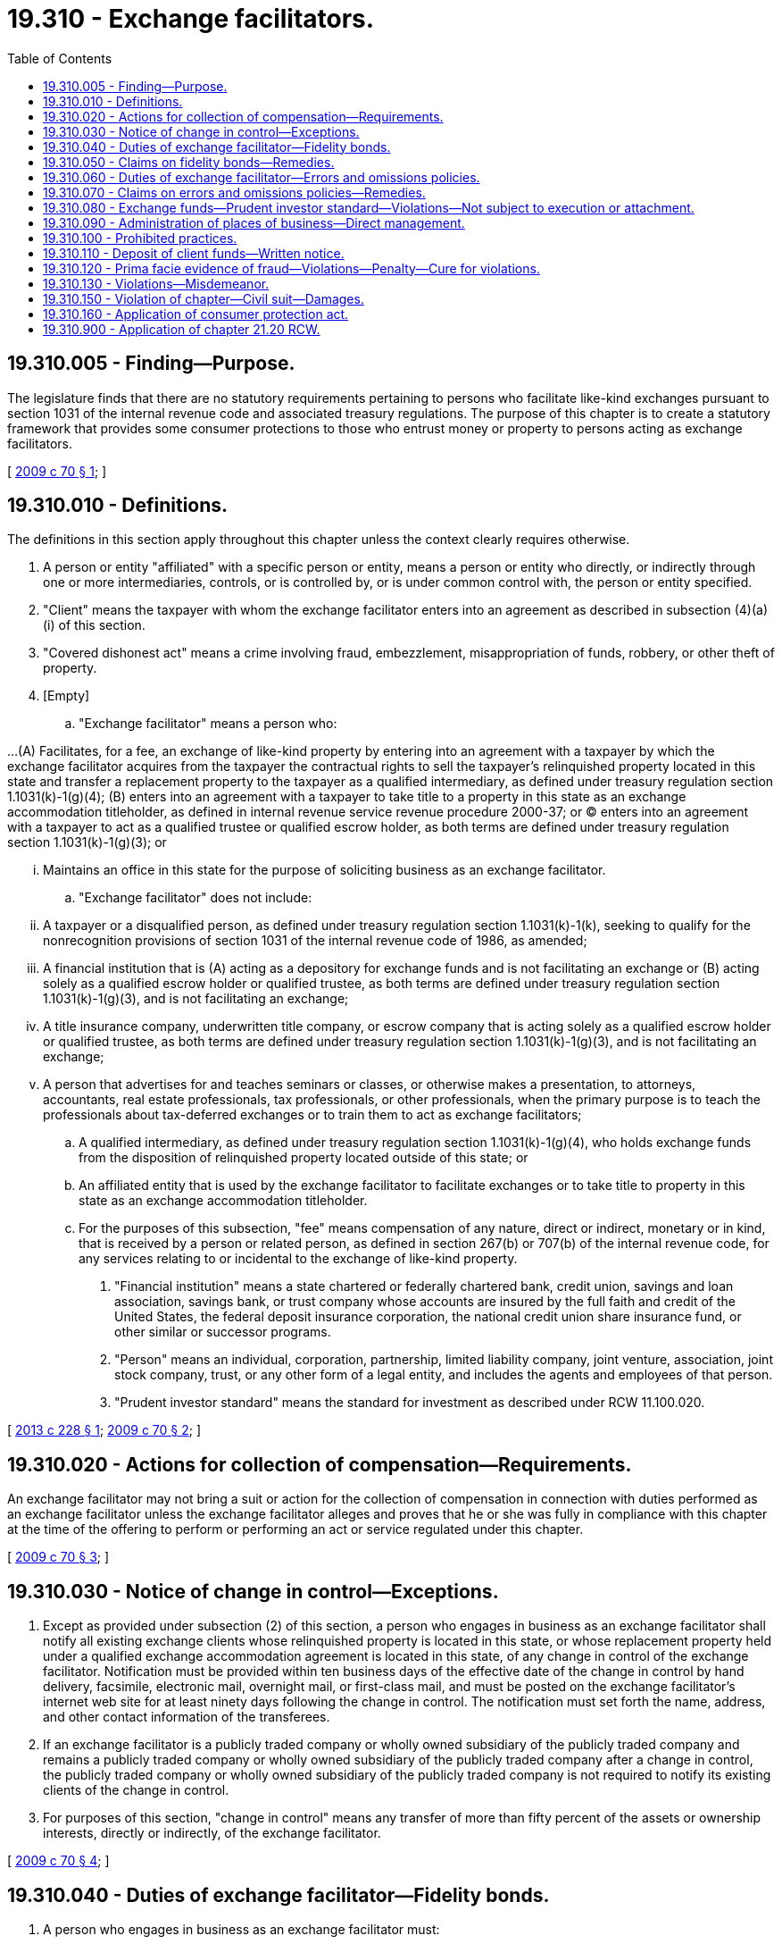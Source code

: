 = 19.310 - Exchange facilitators.
:toc:

== 19.310.005 - Finding—Purpose.
The legislature finds that there are no statutory requirements pertaining to persons who facilitate like-kind exchanges pursuant to section 1031 of the internal revenue code and associated treasury regulations. The purpose of this chapter is to create a statutory framework that provides some consumer protections to those who entrust money or property to persons acting as exchange facilitators.

[ http://lawfilesext.leg.wa.gov/biennium/2009-10/Pdf/Bills/Session%20Laws/House/1078-S2.SL.pdf?cite=2009%20c%2070%20§%201[2009 c 70 § 1]; ]

== 19.310.010 - Definitions.
The definitions in this section apply throughout this chapter unless the context clearly requires otherwise.

. A person or entity "affiliated" with a specific person or entity, means a person or entity who directly, or indirectly through one or more intermediaries, controls, or is controlled by, or is under common control with, the person or entity specified.

. "Client" means the taxpayer with whom the exchange facilitator enters into an agreement as described in subsection (4)(a)(i) of this section.

. "Covered dishonest act" means a crime involving fraud, embezzlement, misappropriation of funds, robbery, or other theft of property.

. [Empty]
.. "Exchange facilitator" means a person who:

...(A) Facilitates, for a fee, an exchange of like-kind property by entering into an agreement with a taxpayer by which the exchange facilitator acquires from the taxpayer the contractual rights to sell the taxpayer's relinquished property located in this state and transfer a replacement property to the taxpayer as a qualified intermediary, as defined under treasury regulation section 1.1031(k)-1(g)(4); (B) enters into an agreement with a taxpayer to take title to a property in this state as an exchange accommodation titleholder, as defined in internal revenue service revenue procedure 2000-37; or (C) enters into an agreement with a taxpayer to act as a qualified trustee or qualified escrow holder, as both terms are defined under treasury regulation section 1.1031(k)-1(g)(3); or

... Maintains an office in this state for the purpose of soliciting business as an exchange facilitator.

.. "Exchange facilitator" does not include:

... A taxpayer or a disqualified person, as defined under treasury regulation section 1.1031(k)-1(k), seeking to qualify for the nonrecognition provisions of section 1031 of the internal revenue code of 1986, as amended;

... A financial institution that is (A) acting as a depository for exchange funds and is not facilitating an exchange or (B) acting solely as a qualified escrow holder or qualified trustee, as both terms are defined under treasury regulation section 1.1031(k)-1(g)(3), and is not facilitating an exchange;

... A title insurance company, underwritten title company, or escrow company that is acting solely as a qualified escrow holder or qualified trustee, as both terms are defined under treasury regulation section 1.1031(k)-1(g)(3), and is not facilitating an exchange;

... A person that advertises for and teaches seminars or classes, or otherwise makes a presentation, to attorneys, accountants, real estate professionals, tax professionals, or other professionals, when the primary purpose is to teach the professionals about tax-deferred exchanges or to train them to act as exchange facilitators;

.. A qualified intermediary, as defined under treasury regulation section 1.1031(k)-1(g)(4), who holds exchange funds from the disposition of relinquished property located outside of this state; or

.. An affiliated entity that is used by the exchange facilitator to facilitate exchanges or to take title to property in this state as an exchange accommodation titleholder.

.. For the purposes of this subsection, "fee" means compensation of any nature, direct or indirect, monetary or in kind, that is received by a person or related person, as defined in section 267(b) or 707(b) of the internal revenue code, for any services relating to or incidental to the exchange of like-kind property.

. "Financial institution" means a state chartered or federally chartered bank, credit union, savings and loan association, savings bank, or trust company whose accounts are insured by the full faith and credit of the United States, the federal deposit insurance corporation, the national credit union share insurance fund, or other similar or successor programs.

. "Person" means an individual, corporation, partnership, limited liability company, joint venture, association, joint stock company, trust, or any other form of a legal entity, and includes the agents and employees of that person.

. "Prudent investor standard" means the standard for investment as described under RCW 11.100.020.

[ http://lawfilesext.leg.wa.gov/biennium/2013-14/Pdf/Bills/Session%20Laws/Senate/5082-S.SL.pdf?cite=2013%20c%20228%20§%201[2013 c 228 § 1]; http://lawfilesext.leg.wa.gov/biennium/2009-10/Pdf/Bills/Session%20Laws/House/1078-S2.SL.pdf?cite=2009%20c%2070%20§%202[2009 c 70 § 2]; ]

== 19.310.020 - Actions for collection of compensation—Requirements.
An exchange facilitator may not bring a suit or action for the collection of compensation in connection with duties performed as an exchange facilitator unless the exchange facilitator alleges and proves that he or she was fully in compliance with this chapter at the time of the offering to perform or performing an act or service regulated under this chapter.

[ http://lawfilesext.leg.wa.gov/biennium/2009-10/Pdf/Bills/Session%20Laws/House/1078-S2.SL.pdf?cite=2009%20c%2070%20§%203[2009 c 70 § 3]; ]

== 19.310.030 - Notice of change in control—Exceptions.
. Except as provided under subsection (2) of this section, a person who engages in business as an exchange facilitator shall notify all existing exchange clients whose relinquished property is located in this state, or whose replacement property held under a qualified exchange accommodation agreement is located in this state, of any change in control of the exchange facilitator. Notification must be provided within ten business days of the effective date of the change in control by hand delivery, facsimile, electronic mail, overnight mail, or first-class mail, and must be posted on the exchange facilitator's internet web site for at least ninety days following the change in control. The notification must set forth the name, address, and other contact information of the transferees.

. If an exchange facilitator is a publicly traded company or wholly owned subsidiary of the publicly traded company and remains a publicly traded company or wholly owned subsidiary of the publicly traded company after a change in control, the publicly traded company or wholly owned subsidiary of the publicly traded company is not required to notify its existing clients of the change in control.

. For purposes of this section, "change in control" means any transfer of more than fifty percent of the assets or ownership interests, directly or indirectly, of the exchange facilitator.

[ http://lawfilesext.leg.wa.gov/biennium/2009-10/Pdf/Bills/Session%20Laws/House/1078-S2.SL.pdf?cite=2009%20c%2070%20§%204[2009 c 70 § 4]; ]

== 19.310.040 - Duties of exchange facilitator—Fidelity bonds.
. A person who engages in business as an exchange facilitator must:

.. [Empty]
... Maintain a fidelity bond or bonds in an amount of not less than one million dollars executed by an insurer authorized to do business in this state for the benefit of a client of the exchange facilitator that suffers a direct financial loss as a result of the exchange facilitator's covered dishonest act. Such fidelity bond must cover the acts of employees of an exchange facilitator and owners of a nonpublicly traded exchange facilitator; or

... Deposit all exchange funds in a qualified escrow account or qualified trust, as both terms are defined under treasury regulation section 1.1031(k)-1(g)(3), with a financial institution. If an exchange facilitator deposits exchange funds in a qualified escrow account or qualified trust:

(A) A withdrawal of exchange funds requires the exchange facilitator and the client to independently authenticate a record, as defined under RCW 62A.9A-102, of the transaction; and

(B) The client of the exchange facilitator must receive independently from the depository financial institution, by any commercially reasonable means, a current statement for verification of the deposited exchange funds; and

.. Disclose on the company web site and contractual agreement the following statement in large, bold, or otherwise conspicuous typeface calculated to draw the eye: "Washington state law, RCW 19.310.040, requires an exchange facilitator to either maintain a fidelity bond in an amount of not less than one million dollars that protects clients against losses caused by criminal acts of the exchange facilitator, or to hold all client funds in a qualified escrow account or qualified trust that requires your consent for withdrawals. All exchange funds must be deposited in a separately identified account using your taxpayer identification number. You must receive written notification of how your exchange funds have been deposited. Your exchange facilitator is required to provide you with written directions of how to independently verify the deposit of the exchange funds. Exchange facilitation services are not regulated by any agency of the state of Washington or of the United States government. It is your responsibility to determine that your exchange funds will be held in a safe manner." If recommending other products or services, the exchange facilitator must disclose to the client that the exchange facilitator may receive a financial benefit, such as a commission or referral fee, as a result of such recommendation. The exchange facilitator must not recommend or suggest to a client the use of services of another organization or business entity in which the exchange facilitator has a direct or indirect interest without full disclosure of such interest at the time of recommendation or suggestion.

. An exchange facilitator must provide evidence to each client that the requirements of this section are satisfied before entering into an exchange agreement.

. Upon request of a current or prospective client, or the attorney general under chapter 19.86 RCW, the exchange facilitator must offer evidence proving that the requirements of this section are satisfied at the time of the request.

[ http://lawfilesext.leg.wa.gov/biennium/2013-14/Pdf/Bills/Session%20Laws/Senate/5082-S.SL.pdf?cite=2013%20c%20228%20§%202[2013 c 228 § 2]; http://lawfilesext.leg.wa.gov/biennium/2011-12/Pdf/Bills/Session%20Laws/Senate/6295-S.SL.pdf?cite=2012%20c%2034%20§%202[2012 c 34 § 2]; http://lawfilesext.leg.wa.gov/biennium/2009-10/Pdf/Bills/Session%20Laws/House/1078-S2.SL.pdf?cite=2009%20c%2070%20§%205[2009 c 70 § 5]; ]

== 19.310.050 - Claims on fidelity bonds—Remedies.
. A person who claims to have sustained damages by reason of the fraudulent act or covered dishonest act of an exchange facilitator or an exchange facilitator's employee may file a claim on the fidelity bond.

. The remedies provided under this section are cumulative and nonexclusive and do not affect any other remedy available at law.

[ http://lawfilesext.leg.wa.gov/biennium/2013-14/Pdf/Bills/Session%20Laws/Senate/5082-S.SL.pdf?cite=2013%20c%20228%20§%203[2013 c 228 § 3]; http://lawfilesext.leg.wa.gov/biennium/2009-10/Pdf/Bills/Session%20Laws/House/1078-S2.SL.pdf?cite=2009%20c%2070%20§%206[2009 c 70 § 6]; ]

== 19.310.060 - Duties of exchange facilitator—Errors and omissions policies.
. A person who engages in business as an exchange facilitator shall:

.. Maintain a policy of errors and omissions insurance in an amount of not less than two hundred fifty thousand dollars executed by an insurer authorized to do business in this state; or

.. Deposit an amount of cash or securities or irrevocable letters of credit in an amount of not less than two hundred fifty thousand dollars into an interest-bearing deposit account or a money market account with the financial institution of the exchange facilitator's choice. Interest on that amount accrues to the exchange facilitator.

. A person who engages in business as an exchange facilitator may maintain insurance or deposit an amount of cash or securities or irrevocable letters of credit in excess of the minimum required amounts under this section.

. The requirements under subsection (1)(a) of this section are satisfied if the person engaging in business as an exchange facilitator is listed as a named insured on one or more errors and omissions policies that have an aggregate total of at least two hundred fifty thousand dollars.

. An exchange facilitator must provide evidence to each client that the requirements of this section are satisfied before entering into an exchange agreement.

. Upon request of a current or prospective client, or the attorney general under chapter 19.86 RCW, the exchange facilitator must offer evidence proving that the requirements of this section are satisfied at the time of the request.

[ http://lawfilesext.leg.wa.gov/biennium/2009-10/Pdf/Bills/Session%20Laws/House/1078-S2.SL.pdf?cite=2009%20c%2070%20§%207[2009 c 70 § 7]; ]

== 19.310.070 - Claims on errors and omissions policies—Remedies.
. A person who claims to have sustained damages by reason of an unintentional error or omission of an exchange facilitator or an exchange facilitator's employee may file a claim on the errors and omissions insurance policy or approved alternative described in RCW 19.310.060 to recover the damages.

. The remedies provided under this section are cumulative and nonexclusive and do not affect any other remedy available at law.

[ http://lawfilesext.leg.wa.gov/biennium/2009-10/Pdf/Bills/Session%20Laws/House/1078-S2.SL.pdf?cite=2009%20c%2070%20§%208[2009 c 70 § 8]; ]

== 19.310.080 - Exchange funds—Prudent investor standard—Violations—Not subject to execution or attachment.
. A person who engages in business as an exchange facilitator shall act as a custodian for all exchange funds, including money, property, other consideration, or instruments received by the exchange facilitator from, or on behalf of, the client, except funds received as the exchange facilitator's compensation. The exchange facilitator shall hold the exchange funds in a manner that provides liquidity and preserves both principal and any earned interest, and if invested, shall invest those exchange funds in investments that meet a prudent investor standard and satisfy investment goals of liquidity and preservation of principal and any earned interest. For purposes of this section, a violation of the prudent investor standard includes, but is not limited to, a transaction in which:

.. Exchange funds are knowingly commingled by the exchange facilitator with the operating accounts of the exchange facilitator, except that the exchange facilitator's fee may be deposited as part of the exchange transaction into the same account as that containing exchange funds, in which event the exchange facilitator must promptly withdraw the fee;

.. Exchange funds are loaned or otherwise transferred to any person or entity, other than a financial institution, that is affiliated with or related to the exchange facilitator, except that this subsection (1)(b) does not apply to the transfer of funds from an exchange facilitator to an exchange accommodation titleholder in accordance with an exchange contract;

.. Exchange funds are invested in a manner that does not provide sufficient liquidity to meet the exchange facilitator's contractual obligations to its clients, unless insufficient liquidity occurs as the result of: (i) Events beyond the prediction or control of the exchange facilitator including, but not limited to, failure of a financial institution; or (ii) an investment specifically requested by the client; or

.. Exchange funds are invested in a manner that does not preserve the principal of the exchange funds, unless loss of principal occurs as the result of: (i) Events beyond the prediction or control of the exchange facilitator; or (ii) an investment specifically requested by the client.

. Exchange funds are not subject to execution or attachment on any claim against the exchange facilitator.

[ http://lawfilesext.leg.wa.gov/biennium/2013-14/Pdf/Bills/Session%20Laws/Senate/5082-S.SL.pdf?cite=2013%20c%20228%20§%204[2013 c 228 § 4]; http://lawfilesext.leg.wa.gov/biennium/2009-10/Pdf/Bills/Session%20Laws/House/1078-S2.SL.pdf?cite=2009%20c%2070%20§%209[2009 c 70 § 9]; ]

== 19.310.090 - Administration of places of business—Direct management.
A person who engages in business as an exchange facilitator must administer each of his, her, or its places of business under the direct management of an officer or an employee who is either:

. An attorney or certified public accountant admitted to practice in any state or territory of the United States; or

. A person who has passed a test specific to the subject matter of exchange facilitation.

[ http://lawfilesext.leg.wa.gov/biennium/2009-10/Pdf/Bills/Session%20Laws/House/1078-S2.SL.pdf?cite=2009%20c%2070%20§%2010[2009 c 70 § 10]; ]

== 19.310.100 - Prohibited practices.
A person who engages in business as an exchange facilitator shall not, with respect to a like-kind exchange transaction:

. Make a false, deceptive, or misleading material representation, directly or indirectly, concerning a like-kind transaction;

. Make a false, deceptive, or misleading material representation, directly or indirectly, in advertising or by any other means, concerning a like-kind transaction;

. Engage in any unfair or deceptive practice toward any person;

. Obtain property by fraud or misrepresentation;

. Fail to account for any moneys or property belonging to others that may be in the possession or under the control of the exchange facilitator;

. Commingle funds held for a client in any account that holds the exchange facilitator's own funds, except as provided in RCW 19.310.080(1)(a);

. Loan or otherwise transfer exchange funds to any person or entity, other than a financial institution, that is affiliated with or related to the exchange facilitator, except for the transfer of funds from an exchange facilitator to an exchange accommodation title holder in accordance with an exchange contract;

. Keep, or cause to be kept, any money in any bank, credit union, or other financial institution under a name designating the money as belonging to the client of any exchange facilitator, unless that money belongs to that client and was entrusted to the exchange facilitator by that client;

. Fail to fulfill its contractual duties to the client to deliver property or funds to the taxpayer in a material way unless such a failure is due to: (a) Events beyond the prediction or control of the exchange facilitator; or (b) an investment specifically requested by the client;

. Commit, including commission by its owners, officers, directors, employees, agents, or independent contractors, any crime involving fraud, misrepresentation, deceit, embezzlement, misappropriation of funds, robbery, or other theft of property;

. Fail to make disclosures required by any applicable state law; or

. Make any false statement or omission of material fact in connection with any reports filed by an exchange facilitator or in connection with any investigation conducted by the department of financial institutions.

[ http://lawfilesext.leg.wa.gov/biennium/2013-14/Pdf/Bills/Session%20Laws/Senate/5082-S.SL.pdf?cite=2013%20c%20228%20§%205[2013 c 228 § 5]; http://lawfilesext.leg.wa.gov/biennium/2009-10/Pdf/Bills/Session%20Laws/House/1078-S2.SL.pdf?cite=2009%20c%2070%20§%2011[2009 c 70 § 11]; ]

== 19.310.110 - Deposit of client funds—Written notice.
. An exchange facilitator must deposit all client funds in a separately identified account, as defined in treasury regulation section 1.468B-6(c)(ii), for the particular client or client's matter, and the client must receive all the earnings credited to the separately identified account.

. An exchange facilitator must provide the client with written notification of how the exchange proceeds have been invested or deposited.

[ http://lawfilesext.leg.wa.gov/biennium/2013-14/Pdf/Bills/Session%20Laws/Senate/5082-S.SL.pdf?cite=2013%20c%20228%20§%206[2013 c 228 § 6]; http://lawfilesext.leg.wa.gov/biennium/2009-10/Pdf/Bills/Session%20Laws/House/1078-S2.SL.pdf?cite=2009%20c%2070%20§%2012[2009 c 70 § 12]; ]

== 19.310.120 - Prima facie evidence of fraud—Violations—Penalty—Cure for violations.
. Failure to fulfill the requirements under RCW 19.310.040 constitutes prima facie evidence that the exchange facilitator intended to defraud a client who suffered a subsequent loss of the asset entrusted to the exchange facilitator.

. A person who engages in business as an exchange facilitator and who knowingly violates RCW 19.310.100 (1) through (9) or fails to comply with the requirements under RCW 19.310.040 is guilty of a class B felony under chapter 9A.20 RCW. However, an exchange facilitator is not guilty of a class B felony for failure to comply with the requirements under RCW 19.310.040 if: (a) Failure to comply is due to the cancellation or amendment of the fidelity bond by the bond issuer; and (b) the exchange facilitator:

... Within thirty days, takes all reasonable steps to comply with the requirements under RCW 19.310.040; and

... Deposits any new exchange funds into a qualified escrow account or qualified trust until a fidelity bond is obtained that meets the requirements under RCW 19.310.040(1)(a)(i).

[ http://lawfilesext.leg.wa.gov/biennium/2013-14/Pdf/Bills/Session%20Laws/Senate/5082-S.SL.pdf?cite=2013%20c%20228%20§%207[2013 c 228 § 7]; http://lawfilesext.leg.wa.gov/biennium/2011-12/Pdf/Bills/Session%20Laws/Senate/6295-S.SL.pdf?cite=2012%20c%2034%20§%204[2012 c 34 § 4]; http://lawfilesext.leg.wa.gov/biennium/2009-10/Pdf/Bills/Session%20Laws/House/1078-S2.SL.pdf?cite=2009%20c%2070%20§%2013[2009 c 70 § 13]; ]

== 19.310.130 - Violations—Misdemeanor.
A person who engages in business as an exchange facilitator and who violates RCW 19.310.100 (11) or (12) is guilty of a misdemeanor under chapter 9A.20 RCW.

[ http://lawfilesext.leg.wa.gov/biennium/2009-10/Pdf/Bills/Session%20Laws/House/1078-S2.SL.pdf?cite=2009%20c%2070%20§%2014[2009 c 70 § 14]; ]

== 19.310.150 - Violation of chapter—Civil suit—Damages.
. A person who violates this chapter is subject to civil suit in a court of competent jurisdiction.

. Damages awarded to a current client for a civil suit filed for a violation of the requirements under RCW 19.310.040 include treble damages and attorneys' fees.

[ http://lawfilesext.leg.wa.gov/biennium/2011-12/Pdf/Bills/Session%20Laws/Senate/6295-S.SL.pdf?cite=2012%20c%2034%20§%205[2012 c 34 § 5]; http://lawfilesext.leg.wa.gov/biennium/2009-10/Pdf/Bills/Session%20Laws/House/1078-S2.SL.pdf?cite=2009%20c%2070%20§%2016[2009 c 70 § 16]; ]

== 19.310.160 - Application of consumer protection act.
The legislature finds that the practices covered by this chapter are matters vitally affecting the public interest for the purpose of applying the consumer protection act, chapter 19.86 RCW. A violation of this chapter is not reasonable in relation to the development and preservation of business and is an unfair or deceptive act in trade or commerce and an unfair method of competition for purposes of applying the consumer protection act, chapter 19.86 RCW.

[ http://lawfilesext.leg.wa.gov/biennium/2009-10/Pdf/Bills/Session%20Laws/House/1078-S2.SL.pdf?cite=2009%20c%2070%20§%2017[2009 c 70 § 17]; ]

== 19.310.900 - Application of chapter  21.20 RCW.
This chapter does not affect the application of chapter 21.20 RCW.

[ http://lawfilesext.leg.wa.gov/biennium/2009-10/Pdf/Bills/Session%20Laws/House/1078-S2.SL.pdf?cite=2009%20c%2070%20§%2018[2009 c 70 § 18]; ]

